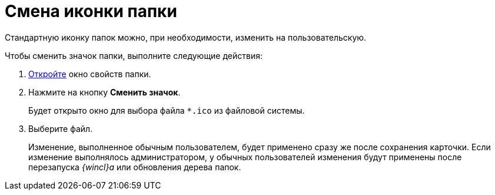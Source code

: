 = Смена иконки папки

Стандартную иконку папок можно, при необходимости, изменить на пользовательскую.

Чтобы сменить значок папки, выполните следующие действия:


. xref:Folder_properties.adoc[Откройте] окно свойств папки.
. Нажмите на кнопку *Сменить значок*.
+
Будет открыто окно для выбора файла `*.ico` из файловой системы.
. Выберите файл.
+
Изменение, выполненное обычным пользователем, будет применено сразу же после сохранения карточки. Если изменение выполнялось администратором, у обычных пользователей изменения будут применены после перезапуска _{wincl}а_ или обновления дерева папок.
